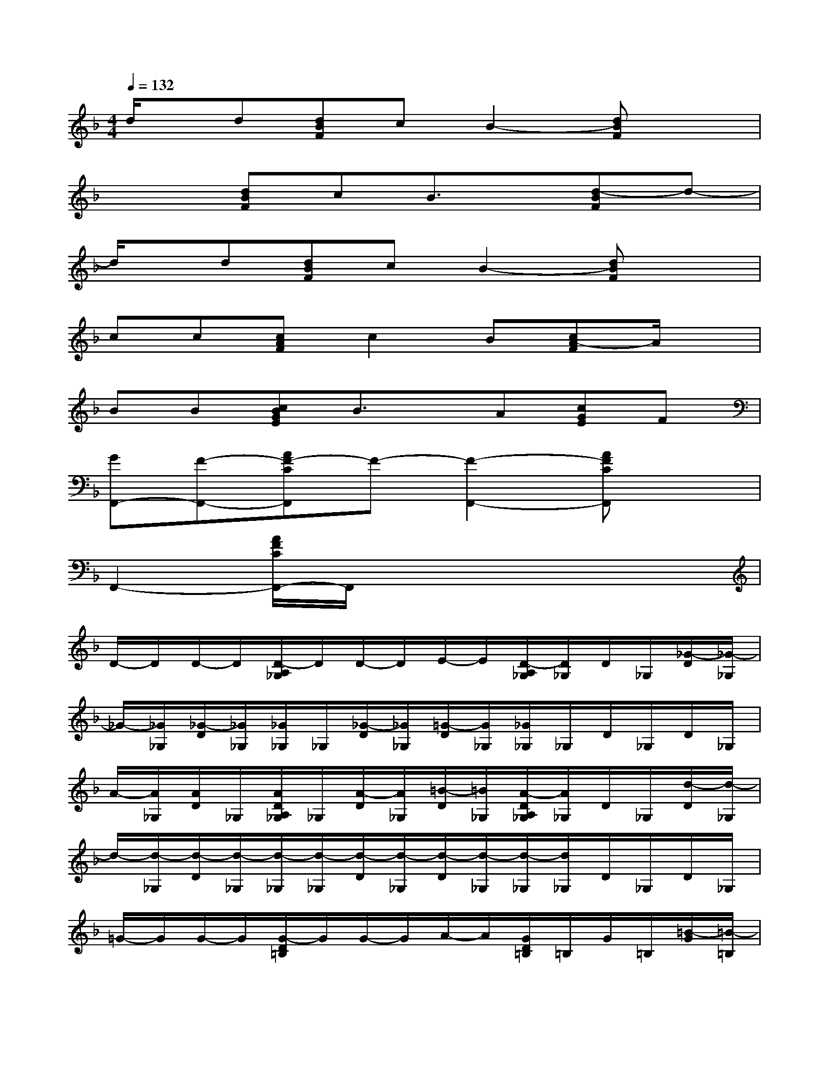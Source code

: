 X:1
T:
M:4/4
L:1/8
Q:1/4=132
K:F%1flats
V:1
d/2x/2d[dBF]cB2-[dBF]x|
x2[dBF]cB3/2x/2[d-BF]d-|
d/2x/2d[dBF]cB2-[dBF]x|
cc[cAF]c2B[cA-F]A/2x/2|
BB[cBGE]B3/2x/2A[cGE]F|
[GF,,-][F-F,,-][AF-CF,,]F-[F2-F,,2-][AFCF,,]x|
F,,2-[A/2F/2C/2F,,/2-]F,,/2x4x|
D/2-D/2D/2-D/2[D/2-A,/2_G,/2]D/2D/2-D/2E/2-E/2[D/2-A,/2_G,/2][D/2_G,/2]D/2_G,/2[_G/2-D/2][_G/2-_G,/2]|
_G/2-[_G/2_G,/2][_G/2-D/2][_G/2_G,/2][_G/2_G,/2]_G,/2[_G/2-D/2][_G/2_G,/2][=G/2-D/2][G/2_G,/2][_G/2_G,/2]_G,/2D/2_G,/2D/2_G,/2|
A/2-[A/2_G,/2][A/2D/2]_G,/2[A/2D/2A,/2_G,/2]_G,/2[A/2-D/2][A/2_G,/2][=B/2-D/2][=B/2_G,/2][A/2-D/2A,/2_G,/2][A/2_G,/2]D/2_G,/2[d/2-D/2][d/2-_G,/2]|
d/2-[d/2-_G,/2][d/2-D/2][d/2-_G,/2][d/2-_G,/2][d/2-_G,/2][d/2-D/2][d/2-_G,/2][d/2-D/2][d/2-_G,/2][d/2-_G,/2][d/2_G,/2]D/2_G,/2D/2_G,/2|
=G/2-G/2G/2-G/2[G/2-D/2=B,/2]G/2G/2-G/2A/2-A/2[G/2D/2=B,/2]=B,/2G/2=B,/2[=B/2-G/2][=B/2-=B,/2]|
=B/2-[=B/2=B,/2][=B/2-G/2][=B/2=B,/2][=B/2-=B,/2][=B/2=B,/2][=B/2G/2]=B,/2[c/2-G/2][c/2=B,/2][=B/2=B,/2]=B,/2G/2=B,/2G/2=B,/2|
d/2-[d/2=B,/2][d/2-G/2][d/2=B,/2][d/2G/2D/2=B,/2]=B,/2[d/2G/2]=B,/2[e/2-G/2][e/2=B,/2][d/2-G/2D/2=B,/2][d/2-=B,/2][d/2G/2]=B,/2[d/2-G/2][d/2=B,/2]|
g/2-[g/2-=B,/2][g/2-G/2][g/2-=B,/2][g/2-=B,/2][g/2-=B,/2][g/2-G/2][g/2-=B,/2][g/2-G/2][g/2-=B,/2][g/2-=B,/2][g/2-=B,/2][g/2G/2]=B,/2G/2=B,/2|
[CG,E,C,-]C,3C,4